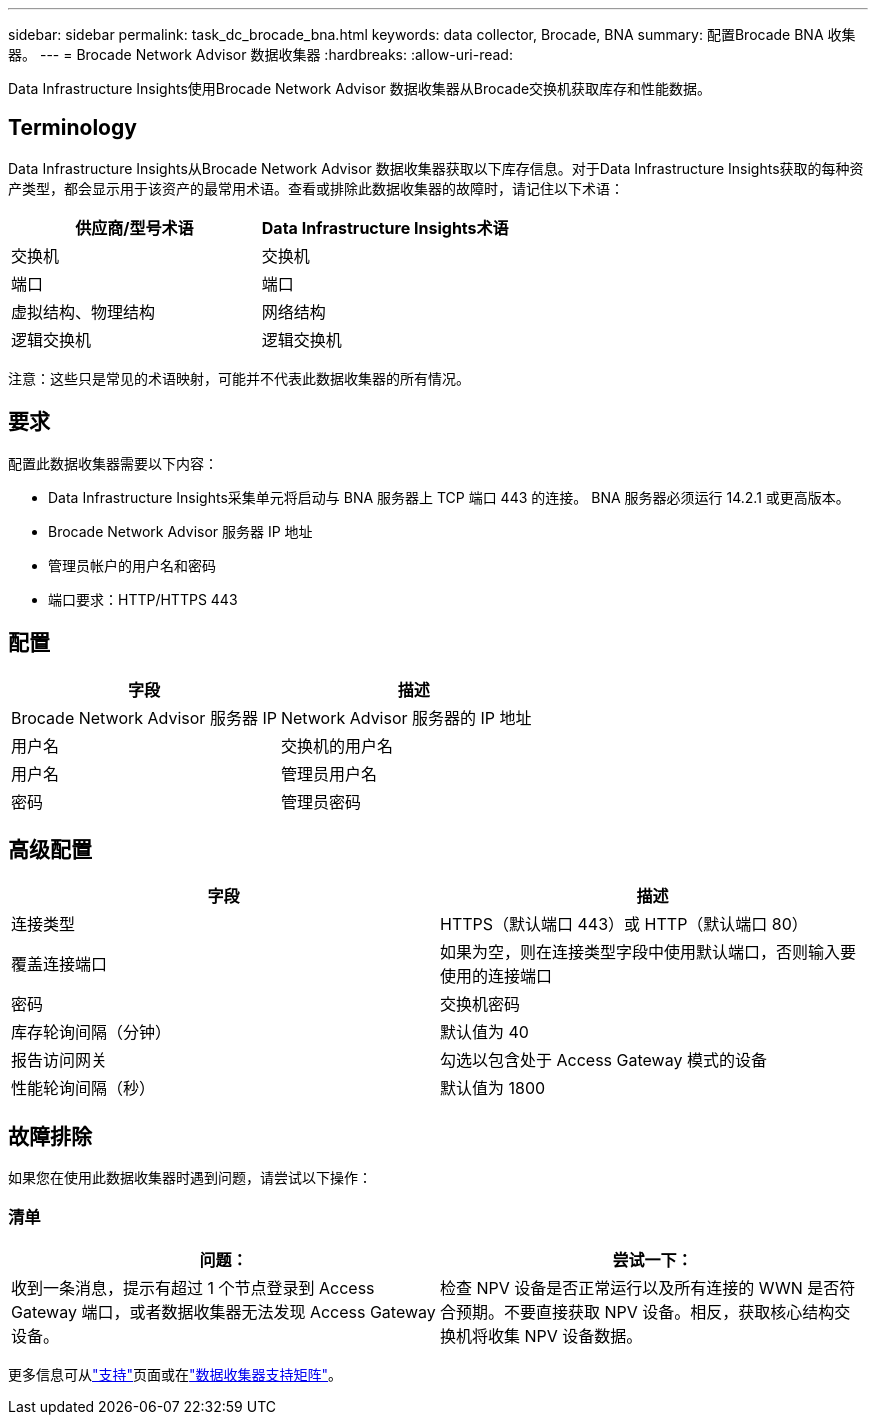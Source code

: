 ---
sidebar: sidebar 
permalink: task_dc_brocade_bna.html 
keywords: data collector, Brocade, BNA 
summary: 配置Brocade BNA 收集器。 
---
= Brocade Network Advisor 数据收集器
:hardbreaks:
:allow-uri-read: 


[role="lead"]
Data Infrastructure Insights使用Brocade Network Advisor 数据收集器从Brocade交换机获取库存和性能数据。



== Terminology

Data Infrastructure Insights从Brocade Network Advisor 数据收集器获取以下库存信息。对于Data Infrastructure Insights获取的每种资产类型，都会显示用于该资产的最常用术语。查看或排除此数据收集器的故障时，请记住以下术语：

[cols="2*"]
|===
| 供应商/型号术语 | Data Infrastructure Insights术语 


| 交换机 | 交换机 


| 端口 | 端口 


| 虚拟结构、物理结构 | 网络结构 


| 逻辑交换机 | 逻辑交换机 
|===
注意：这些只是常见的术语映射，可能并不代表此数据收集器的所有情况。



== 要求

配置此数据收集器需要以下内容：

* Data Infrastructure Insights采集单元将启动与 BNA 服务器上 TCP 端口 443 的连接。  BNA 服务器必须运行 14.2.1 或更高版本。
* Brocade Network Advisor 服务器 IP 地址
* 管理员帐户的用户名和密码
* 端口要求：HTTP/HTTPS 443




== 配置

[cols="2*"]
|===
| 字段 | 描述 


| Brocade Network Advisor 服务器 IP | Network Advisor 服务器的 IP 地址 


| 用户名 | 交换机的用户名 


| 用户名 | 管理员用户名 


| 密码 | 管理员密码 
|===


== 高级配置

[cols="2*"]
|===
| 字段 | 描述 


| 连接类型 | HTTPS（默认端口 443）或 HTTP（默认端口 80） 


| 覆盖连接端口 | 如果为空，则在连接类型字段中使用默认端口，否则输入要使用的连接端口 


| 密码 | 交换机密码 


| 库存轮询间隔（分钟） | 默认值为 40 


| 报告访问网关 | 勾选以包含处于 Access Gateway 模式的设备 


| 性能轮询间隔（秒） | 默认值为 1800 
|===


== 故障排除

如果您在使用此数据收集器时遇到问题，请尝试以下操作：



=== 清单

[cols="2*"]
|===
| 问题： | 尝试一下： 


| 收到一条消息，提示有超过 1 个节点登录到 Access Gateway 端口，或者数据收集器无法发现 Access Gateway 设备。 | 检查 NPV 设备是否正常运行以及所有连接的 WWN 是否符合预期。不要直接获取 NPV 设备。相反，获取核心结构交换机将收集 NPV 设备数据。 
|===
更多信息可从link:concept_requesting_support.html["支持"]页面或在link:reference_data_collector_support_matrix.html["数据收集器支持矩阵"]。
